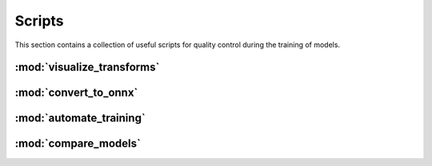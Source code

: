 Scripts
=======

This section contains a collection of useful scripts for quality control during
the training of models.

:mod:`visualize_transforms`
---------------------------

.. automethod:: ivadomed.scripts.visualize_transforms.run_visualization

:mod:`convert_to_onnx`
----------------------

.. automethod:: ivadomed.scripts.convert_to_onnx.convert_pytorch_to_onnx

:mod:`automate_training`
------------------------

.. automethod:: ivadomed.scripts.automate_training.automate_training

:mod:`compare_models`
---------------------

.. automethod:: ivadomed.scripts.compare_models.compute_statistics
